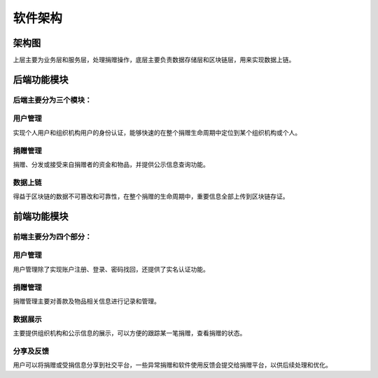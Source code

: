 =======================
软件架构
=======================


架构图
=======================

.. image:: ../../images/developing/architecture/arch.png
   :width: 800px
   :align: center

上层主要为业务层和服务层，处理捐赠操作，底层主要负责数据存储层和区块链层，用来实现数据上链。


后端功能模块
=======================

.. image:: ../../images/developing/architecture/backend_module.png
   :width: 800px
   :align: center

后端主要分为三个模块：
-----------------------

用户管理
-----------------------

实现个人用户和组织机构用户的身份认证，能够快速的在整个捐赠生命周期中定位到某个组织机构或个人。

捐赠管理
-----------------------

捐赠、分发或接受来自捐赠者的资金和物品，并提供公示信息查询功能。

数据上链
-----------------------

得益于区块链的数据不可篡改和可靠性，在整个捐赠的生命周期中，重要信息全部上传到区块链存证。


前端功能模块
=======================

   .. image:: ../../images/developing/architecture/frontend_module.png
      :width: 800px
      :align: center

前端主要分为四个部分：
-----------------------

用户管理
-----------------------

用户管理除了实现账户注册、登录、密码找回，还提供了实名认证功能。


捐赠管理
-----------------------

捐赠管理主要对善款及物品相关信息进行记录和管理。


数据展示
-----------------------

主要提供组织机构和公示信息的展示，可以方便的跟踪某一笔捐赠，查看捐赠的状态。


分享及反馈
-----------------------

用户可以将捐赠或受捐信息分享到社交平台，一些异常捐赠和软件使用反馈会提交给捐赠平台，以供后续处理和优化。




